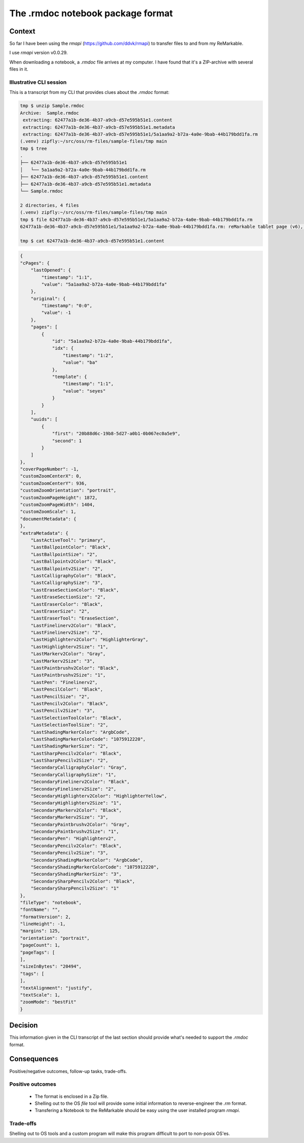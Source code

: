 .. ADR Template (copy as a starting point)

The .rmdoc notebook package format
==================================

Context
-------
So far I have been using the `rmapi` (https://github.com/ddvk/rmapi) to transfer files to and from my ReMarkable.

I use `rmapi` version v0.0.29.

When downloading a notebook, a `.rmdoc` file arrives at my computer. I
have found that it's a ZIP-archive with several files in it.

Illustrative CLI session
++++++++++++++++++++++++

This is a transcript from my CLI that provides clues about the `.rmdoc` format:

.. code-block:: shell

    tmp $ unzip Sample.rmdoc
    Archive:  Sample.rmdoc
     extracting: 62477a1b-de36-4b37-a9cb-d57e595b51e1.content
     extracting: 62477a1b-de36-4b37-a9cb-d57e595b51e1.metadata
     extracting: 62477a1b-de36-4b37-a9cb-d57e595b51e1/5a1aa9a2-b72a-4a0e-9bab-44b179bdd1fa.rm
    (.venv) zipfly:~/src/oss/rm-files/sample-files/tmp main
    tmp $ tree
    .
    ├── 62477a1b-de36-4b37-a9cb-d57e595b51e1
    │   └── 5a1aa9a2-b72a-4a0e-9bab-44b179bdd1fa.rm
    ├── 62477a1b-de36-4b37-a9cb-d57e595b51e1.content
    ├── 62477a1b-de36-4b37-a9cb-d57e595b51e1.metadata
    └── Sample.rmdoc

    2 directories, 4 files
    (.venv) zipfly:~/src/oss/rm-files/sample-files/tmp main
    tmp $ file 62477a1b-de36-4b37-a9cb-d57e595b51e1/5a1aa9a2-b72a-4a0e-9bab-44b179bdd1fa.rm
    62477a1b-de36-4b37-a9cb-d57e595b51e1/5a1aa9a2-b72a-4a0e-9bab-44b179bdd1fa.rm: reMarkable tablet page (v6), 1404 x 1872, 25 layer(s)

    tmp $ cat 62477a1b-de36-4b37-a9cb-d57e595b51e1.content

.. code-block:: json

    {
    "cPages": {
        "lastOpened": {
            "timestamp": "1:1",
            "value": "5a1aa9a2-b72a-4a0e-9bab-44b179bdd1fa"
        },
        "original": {
            "timestamp": "0:0",
            "value": -1
        },
        "pages": [
            {
                "id": "5a1aa9a2-b72a-4a0e-9bab-44b179bdd1fa",
                "idx": {
                    "timestamp": "1:2",
                    "value": "ba"
                },
                "template": {
                    "timestamp": "1:1",
                    "value": "seyes"
                }
            }
        ],
        "uuids": [
            {
                "first": "20b88d6c-19b8-5d27-a0b1-0b067ec0a5e9",
                "second": 1
            }
        ]
    },
    "coverPageNumber": -1,
    "customZoomCenterX": 0,
    "customZoomCenterY": 936,
    "customZoomOrientation": "portrait",
    "customZoomPageHeight": 1872,
    "customZoomPageWidth": 1404,
    "customZoomScale": 1,
    "documentMetadata": {
    },
    "extraMetadata": {
        "LastActiveTool": "primary",
        "LastBallpointColor": "Black",
        "LastBallpointSize": "2",
        "LastBallpointv2Color": "Black",
        "LastBallpointv2Size": "2",
        "LastCalligraphyColor": "Black",
        "LastCalligraphySize": "3",
        "LastEraseSectionColor": "Black",
        "LastEraseSectionSize": "2",
        "LastEraserColor": "Black",
        "LastEraserSize": "2",
        "LastEraserTool": "EraseSection",
        "LastFinelinerv2Color": "Black",
        "LastFinelinerv2Size": "2",
        "LastHighlighterv2Color": "HighlighterGray",
        "LastHighlighterv2Size": "1",
        "LastMarkerv2Color": "Gray",
        "LastMarkerv2Size": "3",
        "LastPaintbrushv2Color": "Black",
        "LastPaintbrushv2Size": "1",
        "LastPen": "Finelinerv2",
        "LastPencilColor": "Black",
        "LastPencilSize": "2",
        "LastPencilv2Color": "Black",
        "LastPencilv2Size": "3",
        "LastSelectionToolColor": "Black",
        "LastSelectionToolSize": "2",
        "LastShadingMarkerColor": "ArgbCode",
        "LastShadingMarkerColorCode": "1075912220",
        "LastShadingMarkerSize": "2",
        "LastSharpPencilv2Color": "Black",
        "LastSharpPencilv2Size": "2",
        "SecondaryCalligraphyColor": "Gray",
        "SecondaryCalligraphySize": "1",
        "SecondaryFinelinerv2Color": "Black",
        "SecondaryFinelinerv2Size": "2",
        "SecondaryHighlighterv2Color": "HighlighterYellow",
        "SecondaryHighlighterv2Size": "1",
        "SecondaryMarkerv2Color": "Black",
        "SecondaryMarkerv2Size": "3",
        "SecondaryPaintbrushv2Color": "Gray",
        "SecondaryPaintbrushv2Size": "1",
        "SecondaryPen": "Highlighterv2",
        "SecondaryPencilv2Color": "Black",
        "SecondaryPencilv2Size": "3",
        "SecondaryShadingMarkerColor": "ArgbCode",
        "SecondaryShadingMarkerColorCode": "1075912220",
        "SecondaryShadingMarkerSize": "3",
        "SecondarySharpPencilv2Color": "Black",
        "SecondarySharpPencilv2Size": "1"
    },
    "fileType": "notebook",
    "fontName": "",
    "formatVersion": 2,
    "lineHeight": -1,
    "margins": 125,
    "orientation": "portrait",
    "pageCount": 1,
    "pageTags": [
    ],
    "sizeInBytes": "20494",
    "tags": [
    ],
    "textAlignment": "justify",
    "textScale": 1,
    "zoomMode": "bestFit"
    }

Decision
--------

This information given in the CLI transcript of the last section should
provide what's needed to support the `.rmdoc` format.

Consequences
------------
Positive/negative outcomes, follow-up tasks, trade-offs.

Positive outcomes
+++++++++++++++++

  - The format is enclosed in a Zip file.
  - Shelling out to the OS `file` tool will provide some initial
    information to reverse-engineer the `.rm` format.
  - Transfering a Notebook to the ReMarkable should be easy using the user installed program `rmapi`.

Trade-offs
++++++++++

Shelling out to OS tools and a custom program will make this program difficult to port to non-posix OS'es.
